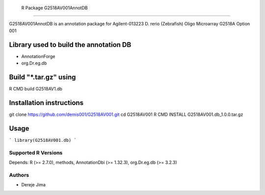  R Package G2518AV001AnnotDB
===========================

G2518AV001AnnotDB  is an annotation package for Agilent-013223 D. rerio (Zebrafish) Oligo Microarray G2518A Option 001

.. _manufacturerUrl: http://www.agilent.com


Library used to build the annotation DB
--------------------------------------


- AnnotationForge
- org.Dr.eg.db

Build "*.tar.gz" using
---------------------

.. code-block::

R CMD build G2518AV1.db

Installation instructions
-------------------------

.. code-block::

git clone https://github.com/demis001/G2518AV001.git
cd G2518AV001
R CMD INSTALL G2518AV001.db_1.0.0.tar.gz



Usage
-----

```
library(G2518AV001.db)
```


Supported R Versions
=========================

Depends: R (>= 2.7.0), methods, AnnotationDbi (>= 1.32.3), org.Dr.eg.db (>= 3.2.3)


Authors
=======

* Dereje Jima
